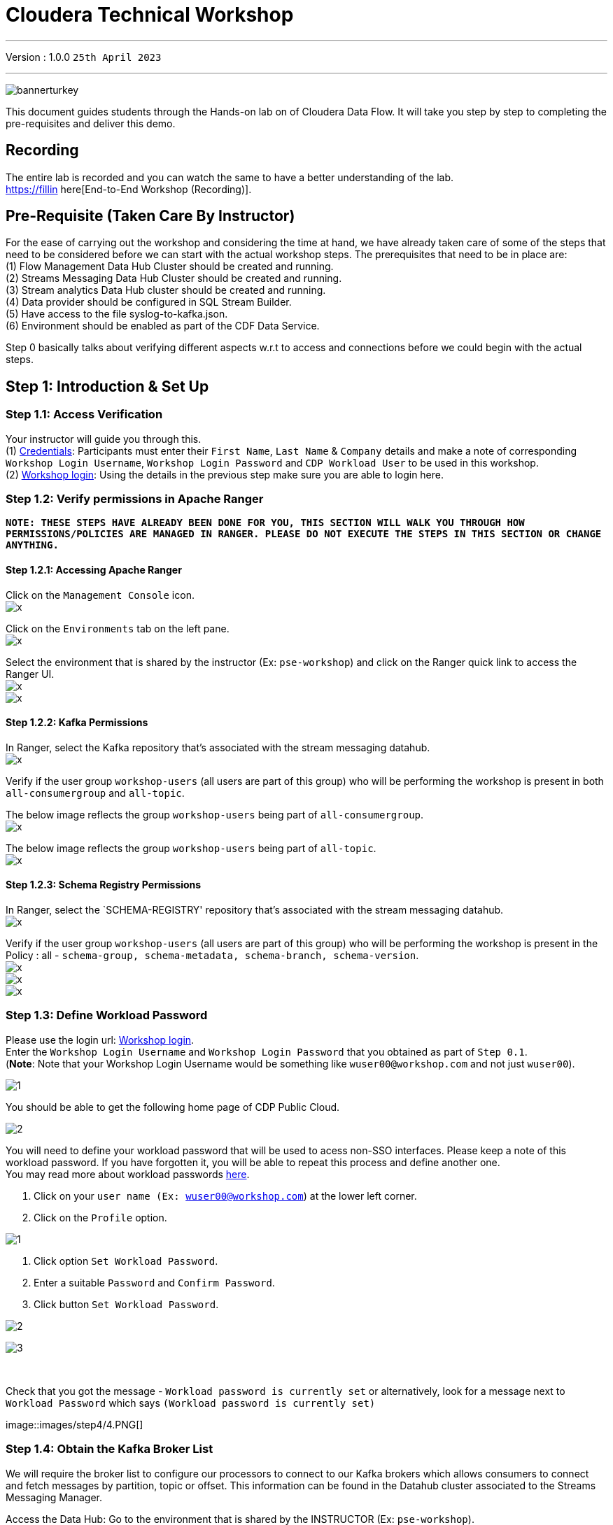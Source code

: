 = Cloudera Technical Workshop

'''

Version : 1.0.0 `25th April 2023` +

'''

image:images/step0/bannerturkey.PNG[]  +

This document guides students through the Hands-on lab on of Cloudera Data Flow.
It will take you step by step to completing the pre-requisites and deliver this demo.

== Recording

The entire lab is recorded and you can watch the same to have a better understanding of the lab. +
https://fillin here[End-to-End Workshop (Recording)]. +

== Pre-Requisite (Taken Care By Instructor)

For the ease of carrying out the workshop and considering the time at hand, we have already taken care of some of the steps that need to be considered before we can start with the actual workshop steps. The prerequisites that need to be in place are: +
(1) Flow Management Data Hub Cluster should be created and running. +
(2) Streams Messaging Data Hub Cluster should be created and running. +
(3) Stream analytics Data Hub cluster should be created and running. +
(4) Data provider should be configured in SQL Stream Builder. +
(5) Have access to the file syslog-to-kafka.json. +
(6) Environment should be enabled as part of the CDF Data Service. +

Step 0 basically talks about verifying different aspects w.r.t to access and connections before we could begin with the actual steps.


== Step 1: Introduction & Set Up

=== Step 1.1: Access Verification

Your instructor will guide you through this. +
(1) https://docs.google.com/spreadsheets/d/1s63G-iBtgS8tDZOD1ml8Gh0YdunL4MtNqNzyN7E7gaY/edit#gid=412559706[Credentials]: Participants must enter their `First Name`, `Last Name` & `Company` details and make a note of corresponding `Workshop Login Username`, `Workshop Login Password` and `CDP Workload User` to be used in this workshop. +
(2) http://3.109.161.118/auth/realms/workshop/protocol/saml/clients/samlclient[Workshop login]: Using the details in the previous step make sure you are able to login here. +


=== Step 1.2: Verify permissions in Apache Ranger

*`NOTE: THESE STEPS HAVE ALREADY BEEN DONE FOR YOU, THIS SECTION WILL WALK YOU THROUGH HOW PERMISSIONS/POLICIES ARE MANAGED IN RANGER. PLEASE DO NOT EXECUTE THE STEPS IN THIS SECTION OR CHANGE ANYTHING.`*

==== Step 1.2.1: Accessing Apache Ranger +

Click on the `Management Console` icon. +
image:images/stepx/x.PNG[]  +

Click on the `Environments` tab on the left pane. +
image:images/stepx/x.PNG[]  +

Select the environment that is shared by the instructor (Ex: `pse-workshop`) and click on the Ranger quick link to access the Ranger UI. +
image:images/stepx/x.PNG[]  +
image:images/stepx/x.PNG[]  +


==== Step 1.2.2: Kafka Permissions +

In Ranger, select the Kafka repository that’s associated with the stream messaging datahub. +
image:images/stepx/x.PNG[]  +

Verify if the user group `workshop-users` (all users are part of this group) who will be performing the workshop is present in both `all-consumergroup` and `all-topic`. +

The below image reflects the group `workshop-users` being part of `all-consumergroup`. +
image:images/stepx/x.PNG[]  +

The below image reflects the group `workshop-users` being part of `all-topic`. +
image:images/stepx/x.PNG[]  +


==== Step 1.2.3: Schema Registry Permissions +
In Ranger, select the `SCHEMA-REGISTRY' repository that’s associated with the stream messaging datahub. +
image:images/stepx/x.PNG[]  +

Verify if the user group `workshop-users` (all users are part of this group) who will be performing the workshop is present in the Policy : all - `schema-group, schema-metadata, schema-branch, schema-version`. +
image:images/stepx/x.PNG[]  +
image:images/stepx/x.PNG[]  +
image:images/stepx/x.PNG[]  +

=== Step 1.3: Define Workload Password

Please use the login url: http://3.109.161.118/auth/realms/workshop/protocol/saml/clients/samlclient[Workshop login]. +
Enter the `Workshop Login Username` and `Workshop Login Password` that you obtained as part of `Step 0.1`. +
(*Note*: Note that your Workshop Login Username would be something like `wuser00@workshop.com` and not just `wuser00`). +

image:images/step1/1.PNG[]  +

You should be able to get the following home page of CDP Public Cloud. +

image:images/step1/2.PNG[]  +

You will need to define your workload password that will be used to acess non-SSO interfaces. Please keep a note of this workload password. If you have forgotten it, you will be able to repeat this process and define another one. +
You may read more about workload passwords https://docs.cloudera.com/management-console/cloud/user-management/topics/mc-access-paths-to-cdp.html[here].


. Click on your `user name (Ex: wuser00@workshop.com`) at the lower left corner.
. Click on the `Profile` option.

image:images/step4/1.PNG[]  +

. Click option `Set Workload Password`.
. Enter a suitable `Password` and `Confirm Password`.
. Click button `Set Workload Password`.


image:images/step4/2.PNG[]  +

image::images/step4/3.PNG[]

{blank} +

Check that you got the message - `Workload password is currently set` or alternatively, look for a message next to `Workload Password` which says `(Workload password is currently set)`

image::images/step4/4.PNG[] +


=== Step 1.4: Obtain the Kafka Broker List

We will require the broker list to configure our processors to connect to our Kafka brokers which allows consumers to connect  and fetch messages by partition, topic or offset. This information can be found in the Datahub cluster associated to the Streams Messaging Manager.

Access the Data Hub: Go to the environment that is shared by the INSTRUCTOR (Ex: `pse-workshop`). +
image:images/stepx/x.PNG[]  +

Click on the DataHub associated with Streams Messaging Manager (Ex: `kafka-smm-cluster`). +
image:images/stepx/x.PNG[]  +

Go to the Streams Messaging Interface. +
image:images/stepx/x.PNG[]  +

Select Brokers from the left tab. +
image:images/stepx/x.PNG[]  +

Save the name of the broker list in a notepad. +
image:images/stepx/x.PNG[]  +

Example: 

`kafka-smm-cluster-corebroker1.pko-hand.dp5i-5vkq.cloudera.site:9093` +
`kafka-smm-cluster-corebroker0.pko-hand.dp5i-5vkq.cloudera.site:9093` +
`kafka-smm-cluster-corebroker2.pko-hand.dp5i-5vkq.cloudera.site:9093` +


=== Step 1.5: Download Resources from GitHub
Scroll up the page here (https://github.com/DashDipti/cdf-workshop) and click on <> Code and then choose the option Download ZIP. +
image:images/stepx/x.PNG[]  +

Use any unzip utility to download extract the content of the partner-summit-2023-main.zip file. +
image:images/stepx/x.PNG[]  +

In the extracted content just be sure that the downloaded files has a file `syslog-to-kafka.json` which should be around ~25 KB in size. You will need this file in later step. +
image:images/stepx/x.PNG[]  +

=== Step 1.6: Unlock your KeyTab

[Attention:] xx - Additional screens to be added here for how to get to this page. +
image:images/stepx/x.PNG[]  +

Open the SSB UI. +
image:images/stepx/x.PNG[]  +

Click on the User name (Ex: `wuser00`) at the bottom left of the screen and select Manage Keytab. Make sure you are logged in as the username that was assigned to you. +
image:images/stepx/x.PNG[]  +

Enter your Workload Username under `Principal Name*` and workload password that you had set earlier (In `Step 1.3: Define Workload Password`) in the `Password` field. +
image:images/stepx/x.PNG[]  +

Click on `Unlock Keytab` and look for the message 'Success Keytab has been unclocked'.

== Step 2: Create a Flow using Flow Designer
Creating a data flow for CDF-PC is the same process as creating any data flow within Nifi with 3 very important steps:
- The data flow that would be used for CDF-PC must be self contained within a process group.
- Data flows for CDF-PC must use parameters for any property on a processor that is modifiable, e.g. user names, Kafka topics, etc.
- All queues need to have meaningful names (instead of Success, Fail, and Retry). These names will be used to define Key Performance Indicators in CDF-PC.

=== Step 2.1: Building the Data Flow using Flow Designer

==== Step 2.1.1: Create the canvas to design your flow
Access the `DataFlow` data service from the Management Console. +
image:images/stepx/x.PNG[]  +

Go to the `Flow Design`. +
image:images/stepx/x.PNG[]  +

Click on `Create Draft` (This will be the main process group for the flow that you'll create). +
image:images/stepx/x.PNG[]  +

Select the appropriate environment as part of the `Workspace` name (Ex: `pse-workshop`). *Note*: Please select the appropriate environment +
Give your flow a name with your username as prefix (Ex: `wuser00_datadump_flow`). +
Click on `CREATE`. +
image:images/stepx/x.PNG[]  +


On successful creation of the Draft, you should now be redirected to the canvas on which you can design your flow.
image:images/stepx/x.PNG[]  +


==== Step 2.1.2: Adding new parameters
Click on the `Flow Options` on the top right corner of your canvas and then select `Parameters`. +
image:images/stepx/x.PNG[]  +

Configure Parameters: Parameters are reused within the flow multiple times and will also be configurable at the time of deployment. +
There are 2 options available: `Add Parameter`, which is used for specifying non-sensitive values and `Add Sensitive Paramter`, which is used for specifying sensitive parameters like password. +

- Click on `Add Parameter`. +
image:images/stepx/x.PNG[]  +

Add the following parameters. +
`Name`: `S3 Directory`. +
`Value`: `LabData`. +
Click on `Apply`. +
image:images/stepx/x.PNG[]  +

- Click on `Add Parameter`. +
image:images/stepx/x.PNG[]  +

Add the following parameters. +
`Name`: `CDP Workload User`. +
`Value`: `The username assigned to you`. Ex: `wuser00`. +
Click on `Apply`. +
image:images/stepx/x.PNG[]  +



- Click on `Add Sensitive Parameter`. +
image:images/stepx/x.PNG[]  +

Add the following parameters. +
`Name`: `CDP Workload User Password`. +
`Value`: `Workload User password set by you in  'Step 1.3: Define Workload Password'`. +
Click on `Apply`. +
image:images/stepx/x.PNG[]  +

Click on `Apply Changes`. +
image:images/stepx/x.PNG[]  +

Click on 'Back to Flow Designer' +
image:images/stepx/x.PNG[]  +

Now that we have created these parameters, we can easily search and reuse them within our dataflow. This is useful for CDP Workload User and CDP Workload User Password. +
`*NOTE ONLY*: To search for existing parameters -
1. Open a processor's configuration and proceed to the properties tab.
2. Enter: #{.
3. Hit  'Ctrl+Spacebar'.

This will bring up a list of existing parameters that are not tagged as sensitive.`

==== Step 2.1.3: Create the flow
Let's go back to the canvas to start designing our flow.This flow will contain 2 Processors: +
`GenerateFlowFile`: Generates random data. +
`PutCDPObjectStore`: Loads data into HDFS(S3). +
Our final flow will look something like this. +
image:images/stepx/x.PNG[]  +

Add `GenerateFlowFile` processor: Pull the `Processor` onto the canvas and type `GenerateFlowFile` in the text box, and once the processor appears click on `Add`. +
image:images/stepx/x.PNG[]  +
image:images/stepx/x.PNG[]  +

Configure `GenerateFlowFile` processor: The `GenerateFlowFile` Processor will now be on your canvas and you can configure it by right clicking on it and selecting `Configuration`. +
image:images/stepx/x.PNG[]  +
Configure the processor in the following way. +
`Processor Name` : `DataGenerator` +
`Scheduling Strategy` : `Timer Driven` +
`Run Duration` : `0 ms` +
`Run Schedule` : `30 sec` +
`Execution` : `All Nodes` +
`Properties`: `Custom Text` +

[,sql]
----

<26>1 2021-09-21T21:32:43.967Z host1.example.com application4 3064 ID42 [exampleSDID@873 iut="4" eventSource="application" eventId="58"] application4 has 
stopped unexpectedly
----

The above represents a syslog out in RFC5424 format. Subsequent portions of this workshop will leverage this same syslog format. +

image:images/stepx/x.PNG[]  +
image:images/stepx/x.PNG[]  +

Click on 'Apply'. [Attention] - Screenshot might be needed. +
image:images/stepx/x.PNG[]  +


Add `PutCDPObjectStore` processor: Pull a new `Processor` onto the canvas and type `PutCDPObjectStore` in the text box, and once the processor appears click on `Add`. +
image:images/stepx/x.PNG[]  +
image:images/stepx/x.PNG[]  +

Configure `PutCDPObjectStore` processor: The `PutCDPObjectStore` Processor will now be on your canvas and you can configure it by right clicking on it and selecting `Configuration`. +
Click on 'Apply'. [Attention] - Screenshot might be needed. +
image:images/stepx/x.PNG[]  +
Configure the processor in the following way. +
`Processor Name` : `Move2S3` +
`Scheduling Strategy` : `Timer Driven` +
`Run Duration` : `0 ms` +
`Run Schedule` : `0 sec` +
`Execution` : `All Nodes` +
`Properties` +
	`Directory` : `##{S3 Directory}` +
  `CDP Username` : `##{CDP Workload User}` +
	`CDP Password` : `##{CDP Workload User Password}` +
Relationships +
 - `Auto Terminate Relationships`: Check the `Terminate` box under `success`. +


==== Step 2.1.4: Renaming the queues




=== Step 2.1: Testing the flow


=== Step 2.2: Moving the flow to the flow catalog


=== Step 2.3: Deploying the flow


=== Step 2.4: Verifying flow deployment



== Step 3: Migrating Existing Data Flows to CDF-PC
The purpose of this workshop is to demonstrate how existing NiFi flows can be migrated to the Data Flow Experience. This workshop will leverage an existing NiFi flow template that has been designed with the best practices for CDF-PC flow deployment. +

The existing NiFi Flow will perform the following actions.
- Generate random syslogs in 5424 Format. +
- Convert the incoming data to a JSON using record writers. +
- Apply a SQL filter to the JSON records. +
- Send the transformed syslog messages to Kafka. +

Note that a parameter context has already been defined in the flow and the queues have been uniquely named. +

For this we will be leveraging the DataHubs which have already been created - `ssb-analytics-cluster`, `Nifi-flow-mgmt-cluster`, `kafka-smm-cluster`. +
`Note that the above names might be different depending upon your environment.`

=== Step 3.1: Create a Kafka Topic


=== Step 3.2: Create a Schema in Schema Registry



== Step 4: Operationalizing Externally Developed Data Flows with CDF-PC

=== Step 4.1: Import the Flow into the CDF-PC Catalog


=== Step 4.2: Deploy the Flow in CDF-PC





== Step 5: SQL Stream Builder (SSB)
The purpose of this workshop is to demonstrate streaming analytic capabilities using SQL Stream Builder. We will leverage the NiFi Flow deployed in CDF-PC from the previous workshop and demonstrate how to query live data and subsequently sink it to another location. The SQL query will leverage the existing syslog schema in Schema Registry. +





===== Misc Help ======
[,sql]
----

CREATE DATABASE <user>_stocks;
----